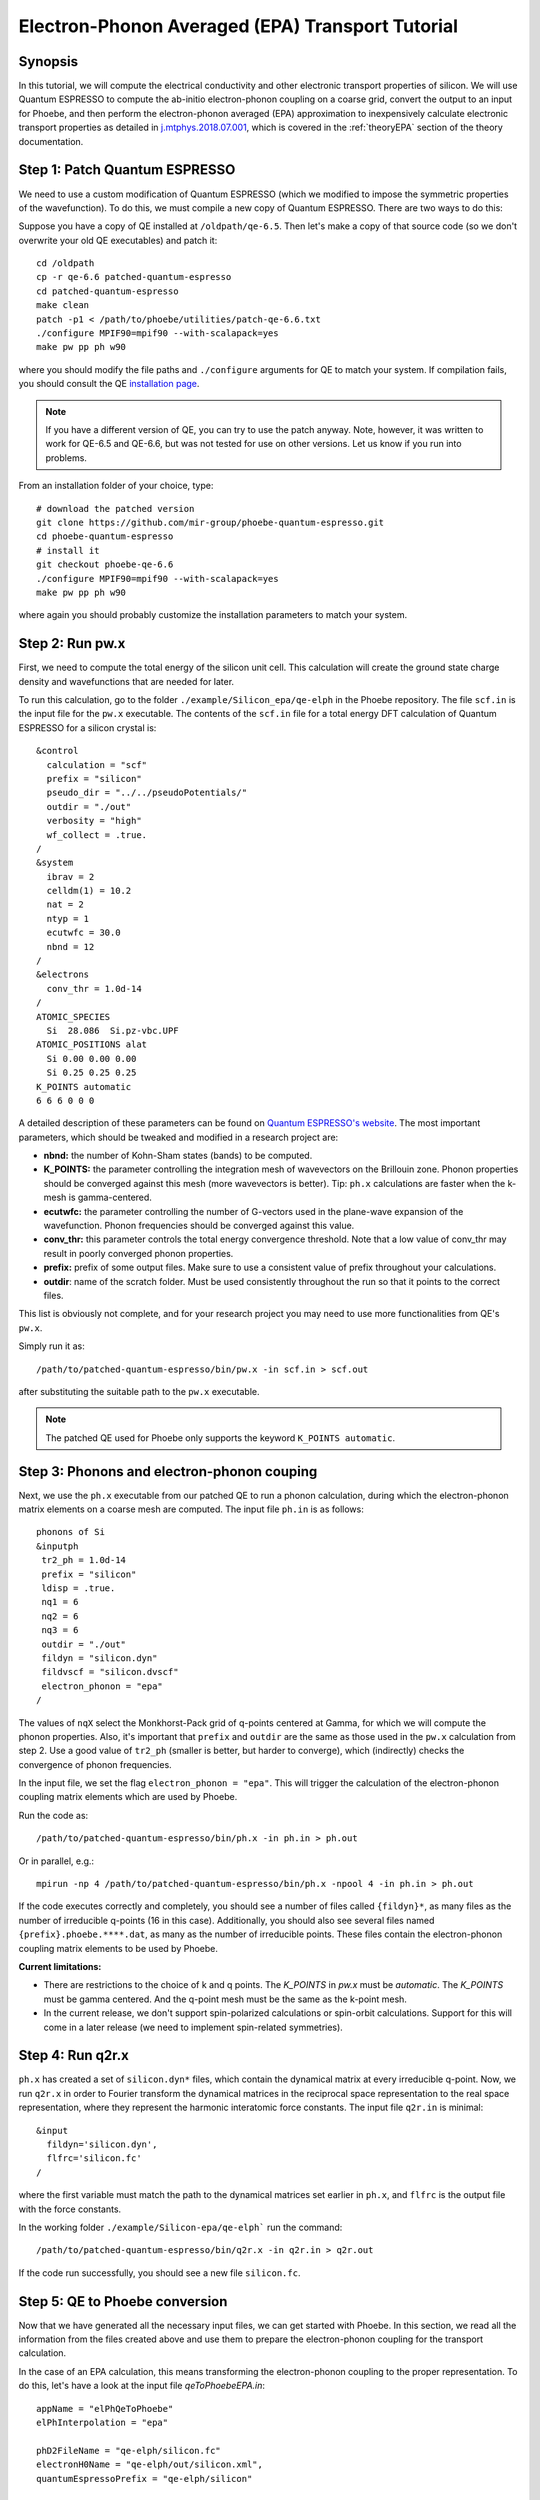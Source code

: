 Electron-Phonon Averaged (EPA) Transport Tutorial
=================================================

Synopsis
--------

In this tutorial, we will compute the electrical conductivity and other electronic transport properties of silicon.
We will use Quantum ESPRESSO to compute the ab-initio electron-phonon coupling on a coarse grid, convert the output to an input for Phoebe, and then perform the electron-phonon averaged (EPA) approximation to inexpensively calculate electronic transport properties as detailed in `j.mtphys.2018.07.001 <https://doi.org/10.1016/j.mtphys.2018.07.001>`__, which is covered in the :ref:`theoryEPA` section of the theory documentation.


Step 1: Patch Quantum ESPRESSO
------------------------------
We need to use a custom modification of Quantum ESPRESSO (which we modified to impose the symmetric properties of the wavefunction).
To do this, we must compile a new copy of Quantum ESPRESSO. There are two ways to do this:

.. raw:: html

  <h3>Patch a copy of QE</h3>

Suppose you have a copy of QE installed at ``/oldpath/qe-6.5``.
Then let's make a copy of that source code (so we don't overwrite your old QE executables) and patch it::

  cd /oldpath
  cp -r qe-6.6 patched-quantum-espresso
  cd patched-quantum-espresso
  make clean
  patch -p1 < /path/to/phoebe/utilities/patch-qe-6.6.txt
  ./configure MPIF90=mpif90 --with-scalapack=yes
  make pw pp ph w90

where you should modify the file paths and ``./configure`` arguments for QE to match your system.
If compilation fails, you should consult the QE `installation page <https://www.quantum-espresso.org/Doc/user_guide/node7.html>`__.

.. note::
   If you have a different version of QE, you can try to use the patch anyway. Note, however, it was written to work for QE-6.5 and QE-6.6, but was not tested for use on other versions. Let us know if you run into problems.

.. raw:: html

  <h3>Install a pre-patched version of QE</h3>

From an installation folder of your choice, type::

    # download the patched version
    git clone https://github.com/mir-group/phoebe-quantum-espresso.git
    cd phoebe-quantum-espresso
    # install it
    git checkout phoebe-qe-6.6
    ./configure MPIF90=mpif90 --with-scalapack=yes
    make pw pp ph w90

where again you should probably customize the installation parameters to match your system.

Step 2: Run pw.x
-----------------

First, we need to compute the total energy of the silicon unit cell.
This calculation will create the ground state charge density and wavefunctions that are needed for later.

To run this calculation, go to the folder ``./example/Silicon_epa/qe-elph`` in the Phoebe repository.
The file ``scf.in`` is the input file for the ``pw.x`` executable.
The contents of the ``scf.in`` file for a total energy DFT calculation of Quantum ESPRESSO for a silicon crystal is::

        &control
          calculation = "scf"
          prefix = "silicon"
          pseudo_dir = "../../pseudoPotentials/"
          outdir = "./out"
          verbosity = "high"
          wf_collect = .true.
        /
        &system
          ibrav = 2
          celldm(1) = 10.2
          nat = 2
          ntyp = 1
          ecutwfc = 30.0
          nbnd = 12
        /
        &electrons
          conv_thr = 1.0d-14
        /
        ATOMIC_SPECIES
          Si  28.086  Si.pz-vbc.UPF
        ATOMIC_POSITIONS alat
          Si 0.00 0.00 0.00
          Si 0.25 0.25 0.25
        K_POINTS automatic
        6 6 6 0 0 0

A detailed description of these parameters can be found on `Quantum ESPRESSO's website <https://www.quantum-espresso.org/Doc/INPUT_PW.html>`__.
The most important parameters, which should be tweaked and modified in a research project are:

* **nbnd:** the number of Kohn-Sham states (bands) to be computed.

* **K_POINTS:** the parameter controlling the integration mesh of wavevectors on the Brillouin zone. Phonon properties should be converged against this mesh (more wavevectors is better). Tip: ``ph.x`` calculations are faster when the k-mesh is gamma-centered.

* **ecutwfc:** the parameter controlling the number of G-vectors used in the plane-wave expansion of the wavefunction. Phonon frequencies should be converged against this value.

* **conv_thr:** this parameter controls the total energy convergence threshold. Note that a low value of conv_thr may result in poorly converged phonon properties.

* **prefix:** prefix of some output files. Make sure to use a consistent value of prefix throughout your calculations.

* **outdir**: name of the scratch folder. Must be used consistently throughout the run so that it points to the correct files.

This list is obviously not complete, and for your research project you may need to use more functionalities from QE's ``pw.x``.

Simply run it as::

    /path/to/patched-quantum-espresso/bin/pw.x -in scf.in > scf.out

after substituting the suitable path to the ``pw.x`` executable.

.. note::
   The patched QE used for Phoebe only supports the keyword ``K_POINTS automatic``.

Step 3: Phonons and electron-phonon couping
-------------------------------------------

Next, we use the ``ph.x`` executable from our patched QE to run a phonon calculation, during which the electron-phonon matrix elements on a coarse mesh are computed. The input file ``ph.in`` is as follows::

 phonons of Si
 &inputph
  tr2_ph = 1.0d-14
  prefix = "silicon"
  ldisp = .true.
  nq1 = 6
  nq2 = 6
  nq3 = 6
  outdir = "./out"
  fildyn = "silicon.dyn"
  fildvscf = "silicon.dvscf"
  electron_phonon = "epa"
 /

The values of ``nqX`` select the Monkhorst-Pack grid of q-points centered at Gamma, for which we will compute the phonon properties.
Also, it's important that ``prefix`` and ``outdir`` are the same as those used in the ``pw.x`` calculation from step 2.
Use a good value of ``tr2_ph`` (smaller is better, but harder to converge), which (indirectly) checks the convergence of phonon frequencies.

In the input file, we set the flag ``electron_phonon = "epa"``.
This will trigger the calculation of the electron-phonon coupling matrix elements which are used by Phoebe.

Run the code as::

  /path/to/patched-quantum-espresso/bin/ph.x -in ph.in > ph.out

Or in parallel, e.g.::

  mpirun -np 4 /path/to/patched-quantum-espresso/bin/ph.x -npool 4 -in ph.in > ph.out

If the code executes correctly and completely, you should see a number of files called ``{fildyn}*``, as many files as the number of irreducible q-points (16 in this case).
Additionally, you should also see several files named ``{prefix}.phoebe.****.dat``, as many as the number of irreducible points.
These files contain the electron-phonon coupling matrix elements to be used by Phoebe.

**Current limitations:**

* There are restrictions to the choice of k and q points.
  The `K_POINTS` in `pw.x` must be `automatic`. The `K_POINTS` must be gamma centered.
  And the q-point mesh must be the same as the k-point mesh.

* In the current release, we don't support spin-polarized calculations or spin-orbit calculations. Support for this will come in a later release (we need to implement spin-related symmetries).


Step 4: Run q2r.x
-----------------

``ph.x`` has created a set of ``silicon.dyn*`` files, which contain the dynamical matrix at every irreducible q-point.
Now, we run ``q2r.x`` in order to Fourier transform the dynamical matrices in the reciprocal space representation to the real space representation, where they represent the harmonic interatomic force constants.
The input file ``q2r.in`` is minimal::

 &input
   fildyn='silicon.dyn',
   flfrc='silicon.fc'
 /

where the first variable must match the path to the dynamical matrices set earlier in ``ph.x``, and ``flfrc`` is the output file with the force constants.

In the working folder ``./example/Silicon-epa/qe-elph``` run the command::

    /path/to/patched-quantum-espresso/bin/q2r.x -in q2r.in > q2r.out

If the code run successfully, you should see a new file ``silicon.fc``.


Step 5: QE to Phoebe conversion
-------------------------------

Now that we have generated all the necessary input files, we can get started with Phoebe.
In this section, we read all the information from the files created above and use them to prepare the electron-phonon coupling for the transport calculation.

In the case of an EPA calculation, this means transforming the electron-phonon coupling to the proper representation.
To do this, let's have a look at the input file `qeToPhoebeEPA.in`::

  appName = "elPhQeToPhoebe"
  elPhInterpolation = "epa"

  phD2FileName = "qe-elph/silicon.fc"
  electronH0Name = "qe-elph/out/silicon.xml",
  quantumEspressoPrefix = "qe-elph/silicon"

  electronFourierCutoff = 4.
  epaMinEnergy = -4. eV
  epaMaxEnergy = 10. eV
  epaNumBins = 10
  epaSmearingEnergy = 0.05 eV

The parameters in this input file are as follows:

1. **:ref:`appName` = `"elPhQeToPhoebe"**: here, we select the app to post-process the electron-phonon coupling created by QE.

2. **:ref:`elPhInterpolation` = `"epa"`**: this selects the post-processing method. In this case, we choose the mode which transforms the electron-phonon coupling to the EPA representation.

3. **:ref:`phD2FileName` = `"silicon.fc"`**: this chooses the path to the phonon dynamical matrix.

4. **:ref:`electronH0Name` = `"si_tb.dat"`**: this parameter, in the form of ``{wannier90seedname}_tb.dat``, should point to the file created by Wannier90 due to the use of the ``write_tb`` flag. Additionally, there should be a file called ``si_tb_dis.dat`` if Wannier90 has disentangled bands.

5. **:ref:`quantumEspressoPrefix` = `"silicon"`**: this parameter is used to locate and read the files ``./silicon.phoebe.*.dat`` that have been created by ``ph.x``. You should set it to the ``prefix`` variable you chose when running QE in earlier steps.

6. **:ref:`electronFourierCutoff` = 4:** this is a parameter used to control the Fourier interpolation of the electronic band structure. In this case, 4 implies that we will use all Bravais lattice vectors over a supercell of 4x4x4 times larger than the input unit cell.

7. **:ref:`epaMinEnergy`, :ref:`epaMaxEnergy`, :ref:`epaNumBins`:** these last three parameters identify the values of energy (from min to max with numBins values) over which the electron-phonon coupling will be averaged.

8. **:ref:`epaSmearingEnergy`:** is the Gaussian width used in the moving least squares averaging procedure.

The last 4 parameters are parameters which will determine the quality of the EPA calculation, and should be adjusted by the user for a production calculation.
Obviously, energies should cover the area around the Fermi level or HOMO and LUMO (which can be found in the output of ``pw.x``),
and the value of ``epaSmearingEnergy`` should be comparable to the size of the energy bin for the el-ph coupling.
As a suggestion, we also tend to find that not many energy bins are needed for this averaging procedure, as the el-ph coupling tends to be slowly varying with energy.

To execute the code::

  export OMP_NUM_THREADS=4
  mpirun -np 1 /path/to/phoebe/build/phoebe -in qeToPhoebeEPA.in -out qeToPhoebeEPA.out

and wait until completion.

Note that this calculation can be memory intensive.
For this reason, we recommend to limit/avoid use of MPI parallelization and use a large number of OMP threads (if you compiled the code with OpenMP. OpenMP is useful, because it allows multiple threads to work on a problem while sharing the memory on a node.)

After the code completes, you should see an output file called ``silicon.phoebe.epa.dat``.


Step 6: EPA Electronic Transport
--------------------------------

Finally, you reached the last step, and now we can see some transport properties!
Below is an example input file for computing electronic transport properties::

  appName = "transportEpa"

  electronH0Name = "qe-elph/out/silicon.xml",
  epaFileName = "qe-elph/silicon.phoebe.epa.dat"

  electronFourierCutoff = 4.
  epaEnergyStep = 0.01 eV
  epaEnergyRange = 3.0 eV

  kMesh = [10,10,10]
  temperatures = [300.]
  dopings = [1.0e21]

The parameters used here are:

* **:ref:`appName` = `"transportEPA"`:** selects the app for computing electronic transport properties with EPA.

* **:ref:`electronH0Name`:** points to the Quantum-ESPRESSO ``*.xml`` file created by ``pw.x``, which contains the electronic single-particle energies.

* **:ref:`epaFileName`:** is the path to the file created at the previous step with ``elPhQeToPhoebe``.

* **:ref:`electronFourierCutoff`:** as done above, this value controls the quality of the Fourier interpolation of the band structure, and, here, is set to interpolate using the Bravais lattice vector of a 4x4x4 supercell.

* **:ref:`epaEnergyStep`:** is the energy interval used to integrate the transport coefficients, i.e. lifetimes will be computed every ``epaEnergyStep`` energies.

* **:ref:`epaEnergyRange`:** lifetimes will be computed for all energies in proximity of the chemical potential, i.e. for all energies such that :math:`|\epsilon-\mu|<\text{epaEnergyRange}`.

* **:ref:`kMesh`:** is the grid used to integrate the Brillouin zone for obtaining the density of states.

* **:ref:`temperatures`** a list of temperatures in Kelvin for which we will compute transport properties.

* **:ref:`dopings`:** in cm:sup:`-3` at which we will compute results. This is only meaningful for semiconductors.


To run the code, we can simply do::

  export OMP_NUM_THREADS=4
  mpirun -np 1 /path/to/phoebe/build/phoebe -in epaTransport.in -out epaTransport.out


Note that the most time-consuming step of this calculation typically is the calculation of the density of states.
However, this is still dramatically faster than a Wannier-based transport technique.

The transport coefficients will print to the output file alongside with information on the chemical potential/doping and temperature used.
Additionally, the information on transport coefficients can be found in a JSON file, which is easier to parsed and plot, as in the python script provided in `./phoebe/scripts/plotScripts`, and described in :ref:`postprocessing`.

Convergence Checklist
----------------------

Here, again we don't discuss the convergence tests that need to be done for a production/publication quality research project.
For that, you should make sure to test the convergence of:

* Check that the phonon frequencies are converged with respect to k-point sampling, q-point sampling and wavefunction cutoff.

* Test that the electronic bandstructure is converged with respect to the k-point sampling, the ``ecutwfc`` (and ``ecutrho``) parameters of ``pw.x`` as well as the interpolating cutoff ``electronFourierCutoff``.

* Test the convergence of the electronic transport coefficients with respect to ab-initio results, in particular with respect to the k/q-point sampling in the DFT calculation.

* Check the convergence of the electronic transport results with respect to the energy bins used in the EPA approximation

* Test the convergence of the density of states w.r.t. the `kMesh` parameter.

